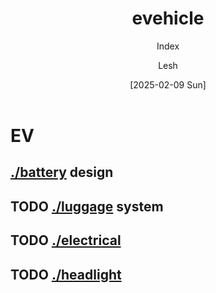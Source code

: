 #+OPTIONS: \n:t
#+TITLE: evehicle
#+SUBTITLE: Index
#+LANGUAGE: en
#+AUTHOR: Lesh
#+DATE: [2025-02-09 Sun]
#+LAST_MODIFIED: [2025-02-09 Sun]
#+NO_TOC: t
#+TAGS: battery, cnc, electronics, ev

* EV
** [[./battery]] design
[[./battery/][./battery/3d/pack1_full.png]]

** TODO [[./luggage]] system
[[./battery/][./luggage/img/luggage.jpg]]

** TODO [[./][./electrical]]

** TODO [[./][./headlight]]


